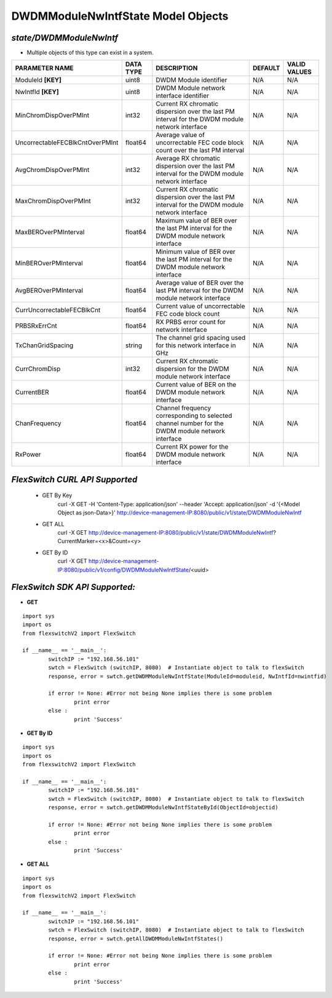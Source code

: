 DWDMModuleNwIntfState Model Objects
=============================================================

*state/DWDMModuleNwIntf*
------------------------------------

- Multiple objects of this type can exist in a system.

+---------------------------------+---------------+--------------------------------+-------------+------------------+
|       **PARAMETER NAME**        | **DATA TYPE** |        **DESCRIPTION**         | **DEFAULT** | **VALID VALUES** |
+---------------------------------+---------------+--------------------------------+-------------+------------------+
| ModuleId **[KEY]**              | uint8         | DWDM Module identifier         | N/A         | N/A              |
+---------------------------------+---------------+--------------------------------+-------------+------------------+
| NwIntfId **[KEY]**              | uint8         | DWDM Module network interface  | N/A         | N/A              |
|                                 |               | identifier                     |             |                  |
+---------------------------------+---------------+--------------------------------+-------------+------------------+
| MinChromDispOverPMInt           | int32         | Current RX chromatic           | N/A         | N/A              |
|                                 |               | dispersion over the last PM    |             |                  |
|                                 |               | interval for the DWDM module   |             |                  |
|                                 |               | network interface              |             |                  |
+---------------------------------+---------------+--------------------------------+-------------+------------------+
| UncorrectableFECBlkCntOverPMInt | float64       | Average value of uncorrectable | N/A         | N/A              |
|                                 |               | FEC code block count over the  |             |                  |
|                                 |               | last PM interval               |             |                  |
+---------------------------------+---------------+--------------------------------+-------------+------------------+
| AvgChromDispOverPMInt           | int32         | Average RX chromatic           | N/A         | N/A              |
|                                 |               | dispersion over the last PM    |             |                  |
|                                 |               | interval for the DWDM module   |             |                  |
|                                 |               | network interface              |             |                  |
+---------------------------------+---------------+--------------------------------+-------------+------------------+
| MaxChromDispOverPMInt           | int32         | Current RX chromatic           | N/A         | N/A              |
|                                 |               | dispersion over the last PM    |             |                  |
|                                 |               | interval for the DWDM module   |             |                  |
|                                 |               | network interface              |             |                  |
+---------------------------------+---------------+--------------------------------+-------------+------------------+
| MaxBEROverPMInterval            | float64       | Maximum value of BER over the  | N/A         | N/A              |
|                                 |               | last PM interval for the DWDM  |             |                  |
|                                 |               | module network interface       |             |                  |
+---------------------------------+---------------+--------------------------------+-------------+------------------+
| MinBEROverPMInterval            | float64       | Minimum value of BER over the  | N/A         | N/A              |
|                                 |               | last PM interval for the DWDM  |             |                  |
|                                 |               | module network interface       |             |                  |
+---------------------------------+---------------+--------------------------------+-------------+------------------+
| AvgBEROverPMInterval            | float64       | Average value of BER over the  | N/A         | N/A              |
|                                 |               | last PM interval for the DWDM  |             |                  |
|                                 |               | module network interface       |             |                  |
+---------------------------------+---------------+--------------------------------+-------------+------------------+
| CurrUncorrectableFECBlkCnt      | float64       | Current value of uncorrectable | N/A         | N/A              |
|                                 |               | FEC code block count           |             |                  |
+---------------------------------+---------------+--------------------------------+-------------+------------------+
| PRBSRxErrCnt                    | float64       | RX PRBS error count for        | N/A         | N/A              |
|                                 |               | network interface              |             |                  |
+---------------------------------+---------------+--------------------------------+-------------+------------------+
| TxChanGridSpacing               | string        | The channel grid spacing used  | N/A         | N/A              |
|                                 |               | for this network interface in  |             |                  |
|                                 |               | GHz                            |             |                  |
+---------------------------------+---------------+--------------------------------+-------------+------------------+
| CurrChromDisp                   | int32         | Current RX chromatic           | N/A         | N/A              |
|                                 |               | dispersion for the DWDM module |             |                  |
|                                 |               | network interface              |             |                  |
+---------------------------------+---------------+--------------------------------+-------------+------------------+
| CurrentBER                      | float64       | Current value of BER on the    | N/A         | N/A              |
|                                 |               | DWDM module network interface  |             |                  |
+---------------------------------+---------------+--------------------------------+-------------+------------------+
| ChanFrequency                   | float64       | Channel frequency              | N/A         | N/A              |
|                                 |               | corresponding to selected      |             |                  |
|                                 |               | channel number for the DWDM    |             |                  |
|                                 |               | module network interface       |             |                  |
+---------------------------------+---------------+--------------------------------+-------------+------------------+
| RxPower                         | float64       | Current RX power for the DWDM  | N/A         | N/A              |
|                                 |               | module network interface       |             |                  |
+---------------------------------+---------------+--------------------------------+-------------+------------------+



*FlexSwitch CURL API Supported*
------------------------------------

	- GET By Key
		 curl -X GET -H 'Content-Type: application/json' --header 'Accept: application/json' -d '{<Model Object as json-Data>}' http://device-management-IP:8080/public/v1/state/DWDMModuleNwIntf
	- GET ALL
		 curl -X GET http://device-management-IP:8080/public/v1/state/DWDMModuleNwIntf?CurrentMarker=<x>&Count=<y>
	- GET By ID
		 curl -X GET http://device-management-IP:8080/public/v1/config/DWDMModuleNwIntfState/<uuid>


*FlexSwitch SDK API Supported:*
------------------------------------



- **GET**


::

	import sys
	import os
	from flexswitchV2 import FlexSwitch

	if __name__ == '__main__':
		switchIP := "192.168.56.101"
		swtch = FlexSwitch (switchIP, 8080)  # Instantiate object to talk to flexSwitch
		response, error = swtch.getDWDMModuleNwIntfState(ModuleId=moduleid, NwIntfId=nwintfid)

		if error != None: #Error not being None implies there is some problem
			print error
		else :
			print 'Success'


- **GET By ID**


::

	import sys
	import os
	from flexswitchV2 import FlexSwitch

	if __name__ == '__main__':
		switchIP := "192.168.56.101"
		swtch = FlexSwitch (switchIP, 8080)  # Instantiate object to talk to flexSwitch
		response, error = swtch.getDWDMModuleNwIntfStateById(ObjectId=objectid)

		if error != None: #Error not being None implies there is some problem
			print error
		else :
			print 'Success'




- **GET ALL**


::

	import sys
	import os
	from flexswitchV2 import FlexSwitch

	if __name__ == '__main__':
		switchIP := "192.168.56.101"
		swtch = FlexSwitch (switchIP, 8080)  # Instantiate object to talk to flexSwitch
		response, error = swtch.getAllDWDMModuleNwIntfStates()

		if error != None: #Error not being None implies there is some problem
			print error
		else :
			print 'Success'


